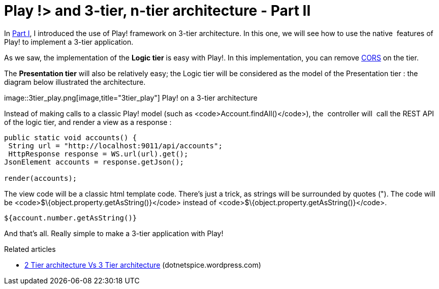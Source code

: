 = Play !> and 3-tier, n-tier architecture - Part II
:published_at: 2012-07-04
:hp-tags: Application programming interface, java, json, Multitier architecture, play framework

In http://javathought.github.io/2012/07/04/play-and-3-tier-n-tier-architecture-part-i/[Part I], I introduced the use of Play! framework on 3-tier architecture. In this one, we will see how to use the native  features of Play! to implement a 3-tier application.

As we saw, the implementation of the *Logic tier* is easy with Play!. In this implementation, you can remove http://javathought.github.io/2011/12/04/cross-origin-resource-sharing-with-play-framework/[CORS] on the tier.

The *Presentation tier* will also be relatively easy; the Logic tier will be considered as the model of the Presentation tier : the diagram below illustrated the architecture.

image::3tier_play.png[image,title="3tier_play"] Play! on a 3-tier architecture

Instead of making calls to a classic Play! model (such as <code>Account.findAll()</code>), the  controller will  call the REST API of the logic tier, and render a view as a response :

[source,java]

-----------------------

public static void accounts() {
 String url = "http://localhost:9011/api/accounts";
 HttpResponse response = WS.url(url).get();
JsonElement accounts = response.getJson();

render(accounts);
-----------------------

The view code will be a classic html template code. There's just a trick, as strings will be surrounded by quotes ("). The code will be <code>$\{object.property.getAsString()}</code> instead of <code>$\{object.property.getAsString()}</code>.

[source,groovy]

-----------------------
${account.number.getAsString()}
-----------------------

And that's all. Really simple to make a 3-tier application with Play!

Related articles

* http://dotnetspice.wordpress.com/2012/06/12/2-tier-architecture-vs-3-tier-architecture-4/[2 Tier architecture Vs 3 Tier architecture] (dotnetspice.wordpress.com)
